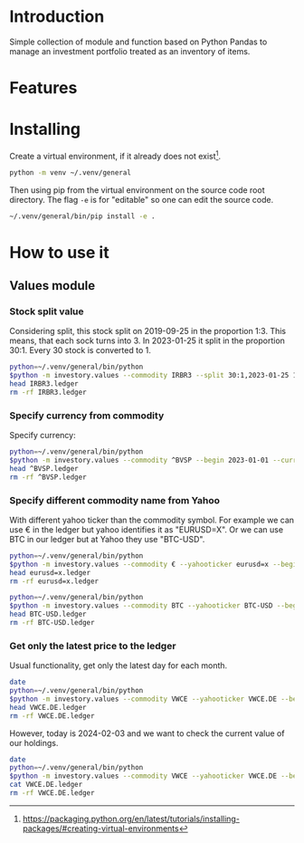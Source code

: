 * Introduction

Simple collection of module and function based on Python Pandas to manage an investment portfolio treated as an inventory of items.

* Features
* Installing

Create a virtual environment, if it already does not exist[fn:1].

#+begin_src sh
python -m venv ~/.venv/general
#+end_src

Then using pip from the virtual environment on the source code root directory.
The flag =-e= is for "editable" so one can edit the source code.

#+begin_src sh
~/.venv/general/bin/pip install -e . 
#+end_src

[fn:1] https://packaging.python.org/en/latest/tutorials/installing-packages/#creating-virtual-environments 

* How to use it
:PROPERTIES:
:header-args: :exports both
:END:
** Values module
*** Stock split value

Considering split, this stock split on 2019-09-25 in the proportion 1:3.
This means, that each sock turns into 3.
In 2023-01-25 it split in the proportion 30:1.
Every 30 stock is converted to 1.

#+begin_src sh :dir examples/values/
python=~/.venv/general/bin/python
$python -m investory.values --commodity IRBR3 --split 30:1,2023-01-25 1:3,2019-09-26
head IRBR3.ledger
rm -rf IRBR3.ledger
#+end_src

#+RESULTS:
#+begin_example
P 2017-07-31 "IRBR3" R$21.65
P 2017-08-31 "IRBR3" R$22.18
P 2017-09-29 "IRBR3" R$22.36
P 2017-10-31 "IRBR3" R$24.26
P 2017-11-30 "IRBR3" R$25.84
P 2017-12-29 "IRBR3" R$25.57
P 2018-01-31 "IRBR3" R$28.24
P 2018-02-28 "IRBR3" R$29.11
P 2018-04-02 "IRBR3" R$31.29
P 2018-04-30 "IRBR3" R$35.58
#+end_example

*** Specify currency from commodity

Specify currency:

#+begin_src sh :dir examples/values/
python=~/.venv/general/bin/python
$python -m investory.values --commodity ^BVSP --begin 2023-01-01 --currency R$
head ^BVSP.ledger
rm -rf ^BVSP.ledger
#+end_src

#+RESULTS:
#+begin_example
P 2023-01-31 "^BVSP" R$113532.000000
P 2023-02-28 "^BVSP" R$104932.000000
P 2023-03-31 "^BVSP" R$101882.000000
P 2023-04-28 "^BVSP" R$104432.000000
P 2023-05-31 "^BVSP" R$108335.000000
P 2023-06-30 "^BVSP" R$118087.000000
P 2023-07-31 "^BVSP" R$121943.000000
P 2023-08-31 "^BVSP" R$115742.000000
P 2023-09-29 "^BVSP" R$116565.000000
P 2023-10-31 "^BVSP" R$113144.000000
#+end_example

*** Specify different commodity name from Yahoo

With different yahoo ticker than the commodity symbol.
For example we can use € in the ledger but yahoo identifies it as "EURUSD=X".
Or we can use BTC in our ledger but at Yahoo they use "BTC-USD".

#+begin_src sh :dir examples/values/
python=~/.venv/general/bin/python
$python -m investory.values --commodity € --yahooticker eurusd=x --begin 2023-01-01
head eurusd=x.ledger
rm -rf eurusd=x.ledger
#+end_src

#+RESULTS:
#+begin_example
P 2023-01-31 "€" $1.085069
P 2023-02-28 "€" $1.061121
P 2023-03-31 "€" $1.090465
P 2023-04-28 "€" $1.103205
P 2023-05-31 "€" $1.073307
P 2023-06-30 "€" $1.086803
P 2023-07-31 "€" $1.102426
P 2023-08-31 "€" $1.093255
P 2023-09-29 "€" $1.056245
P 2023-10-31 "€" $1.061504
#+end_example

#+begin_src sh :dir examples/values/
python=~/.venv/general/bin/python
$python -m investory.values --commodity BTC --yahooticker BTC-USD --begin 2023-01-01
head BTC-USD.ledger
rm -rf BTC-USD.ledger
#+end_src

#+RESULTS:
#+begin_example
P 2023-01-31 "BTC" $23139.283203
P 2023-02-28 "BTC" $23147.353516
P 2023-03-31 "BTC" $28478.484375
P 2023-04-28 "BTC" $29340.261719
P 2023-05-31 "BTC" $27219.658203
P 2023-06-30 "BTC" $30477.251953
P 2023-07-31 "BTC" $29230.111328
P 2023-08-31 "BTC" $25931.472656
P 2023-09-29 "BTC" $26911.720703
P 2023-10-31 "BTC" $34667.781250
#+end_example

*** Get only the latest price to the ledger

Usual functionality, get only the latest day for each month.

#+begin_src sh :dir examples/values/
date
python=~/.venv/general/bin/python
$python -m investory.values --commodity VWCE --yahooticker VWCE.DE --begin 2024-01-01
head VWCE.DE.ledger
rm -rf VWCE.DE.ledger
#+end_src

#+RESULTS:
: Sa 03 Feb 2024 08:50:33 CET
: P 2024-01-31 "VWCE" $110.139999

However, today is 2024-02-03 and we want to check the current value of our holdings.

#+begin_src sh :dir examples/values/
date
python=~/.venv/general/bin/python
$python -m investory.values --commodity VWCE --yahooticker VWCE.DE --begin 2024-01-01 --latest-price
cat VWCE.DE.ledger
rm -rf VWCE.DE.ledger
#+end_src

#+RESULTS:
: Sa 03 Feb 2024 08:50:34 CET
: P 2024-01-31 "VWCE" $110.139999
: P 2024-02-02 "VWCE" $111.339996

